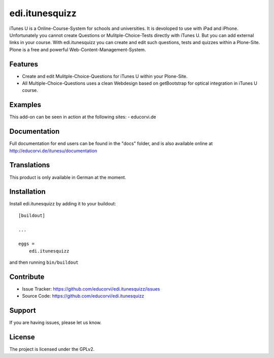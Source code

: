 ===============
edi.itunesquizz
===============

iTunes U is a Online-Course-System for schools and universities. It is devoloped to use with iPad and iPhone. Unfortunately you cannot create
Questions or Mulitple-Choice-Tests directly with iTunes U. But you can add external links in your course. With edi.itunesquizz you can create and
edit such questions, tests and quizzes within a Plone-Site. Plone is a free and powerful Web-Content-Management-System.

Features
--------

- Create and edit Mulitple-Choice-Questions for iTunes U within your Plone-Site.
- All Multiple-Choice-Questions uses a clean Webdesign based on getBootstrap for optical integration in iTunes U course.


Examples
--------

This add-on can be seen in action at the following sites:
- educorvi.de


Documentation
-------------

Full documentation for end users can be found in the "docs" folder, and is also available online at http://educorvi.de/itunesu/documentation


Translations
------------

This product is only available in German at the moment.


Installation
------------

Install edi.itunesquizz by adding it to your buildout::

    [buildout]

    ...

    eggs =
        edi.itunesquizz


and then running ``bin/buildout``


Contribute
----------

- Issue Tracker: https://github.com/educorvi/edi.itunesquizz/issues
- Source Code: https://github.com/educorvi/edi.itunesquizz


Support
-------

If you are having issues, please let us know.


License
-------

The project is licensed under the GPLv2.
